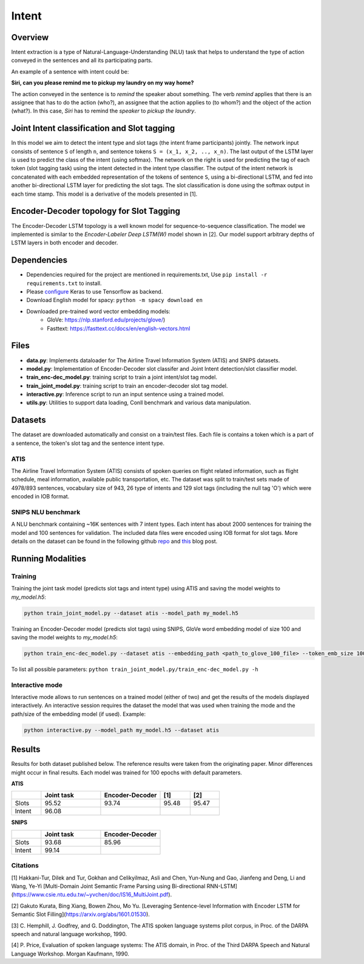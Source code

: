 Intent
######

Overview
========
Intent extraction is a type of Natural-Language-Understanding (NLU) task that helps to understand
the type of action conveyed in the sentences and all its participating parts.

An example of a sentence with intent could be:

**Siri, can you please remind me to pickup my laundry on my way home?**


The action conveyed in the sentence is to *remind* the speaker about something. The verb *remind*
applies that there is an assignee that has to do the action (who?), an assignee that the action
applies to (to whom?) and the object of the action (what?). In this case, *Siri* has to remind the
*speaker* to *pickup the laundry*.

Joint Intent classification and Slot tagging
=============================================

In this model we aim to detect the intent type and slot tags (the intent frame participants) jointly.
The network input consists of sentence ``S`` of length ``n``, and sentence tokens ``S = (x_1, x_2, .., x_n)``.
The last output of the LSTM layer is used to predict the class of the intent (using softmax).
The network on the right is used for predicting the tag of each token (slot tagging task) using the
intent detected in the intent type classifier. The output of the intent network is concatenated
with each embedded representation of the tokens of sentence ``S``, using a bi-directional LSTM,
and fed into another bi-directional LSTM layer for predicting the slot tags.
The slot classification is done using the softmax output in each time stamp.
This model is a derivative of the models presented in [1].

.. image :: ../../intent_extraction/joint_model.png

Encoder-Decoder topology for Slot Tagging
===========================================

The Encoder-Decoder LSTM topology is a well known model for sequence-to-sequence classification.
The model we implemented is similar to the *Encoder-Labeler Deep LSTM(W)* model shown in [2].
Our model support arbitrary depths of LSTM layers in both encoder and decoder.

.. image :: ../../intent_extraction/enc-dec_model.png


Dependencies
==============

- Dependencies required for the project are mentioned in requirements.txt, Use ``pip install -r requirements.txt`` to install.
- Please configure_ Keras to use Tensorflow as backend.
- Download English model for spacy: ``python -m spacy download en``
- Downloaded pre-trained word vector embedding models:
    - GloVe: https://nlp.stanford.edu/projects/glove/)
    - Fasttext: https://fasttext.cc/docs/en/english-vectors.html

Files
======

- **data.py**: Implements dataloader for The Airline Travel Information System (ATIS) and SNIPS datasets.
- **model.py**: Implementation of Encoder-Decoder slot classifer and Joint Intent detection/slot classifier model.
- **train_enc-dec_model.py**: training script to train a joint intent/slot tag model.
- **train_joint_model.py**: training script to train an encoder-decoder slot tag model.
- **interactive.py**: Inference script to run an input sentence using a trained model.
- **utils.py**: Utilities to support data loading, Conll benchmark and various data manipulation.

Datasets
========

The dataset are downloaded automatically and consist on a train/test files. Each file is contains
a token which is a part of a sentence, the token's slot tag and the sentence intent type.

ATIS
----

The Airline Travel Information System (ATIS) consists of spoken queries on flight related information,
such as flight schedule, meal information, available public transportation, etc.
The dataset was split to train/test sets made of 4978/893 sentences, vocabulary size of 943, 26
type of intents and 129 slot tags (including the null tag 'O') which were encoded in IOB format.

SNIPS NLU benchmark
-------------------

A NLU benchmark containing ~16K sentences with 7 intent types. Each intent has about 2000 sentences
for training the model and 100 sentences for validation. The included data files were encoded using
IOB format for slot tags. More details on the dataset can be found in the following github repo_ and this_ blog post.

Running Modalities
==================

Training
--------

Training the joint task model (predicts slot tags and intent type) using ATIS and saving the model weights to `my_model.h5`:

.. code:: python

  python train_joint_model.py --dataset atis --model_path my_model.h5


Training an Encoder-Decoder model (predicts slot tags) using SNIPS, GloVe word embedding model of size 100 and saving the model weights to `my_model.h5`:

.. code:: python

  python train_enc-dec_model.py --dataset atis --embedding_path <path_to_glove_100_file> --token_emb_size 100 --model_path my_model.h5


To list all possible parameters: ``python train_joint_model.py/train_enc-dec_model.py -h``

Interactive mode
----------------

Interactive mode allows to run sentences on a trained model (either of two) and get the results of the models displayed interactively.
An interactive session requires the dataset the model that was used when training the mode and the path/size of the embedding model (if used).
Example:

.. code:: python

  python interactive.py --model_path my_model.h5 --dataset atis

Results
========

Results for both dataset published below. The reference results were taken from the originating paper.
Minor differences might occur in final results. Each model was trained for 100 epochs with default parameters.


**ATIS**

.. csv-table::
  :header: " ", "Joint task", "Encoder-Decoder", "[1]", "[2]"
  :widths: 20, 40, 40, 20, 20
  :escape: ~

  Slots,95.52,93.74,95.48,95.47
  Intent,96.08, , ,

**SNIPS**

.. csv-table::
  :header: " ",Joint task, Encoder-Decoder
  :widths: 20, 40, 40
  :escape: ~

  Slots,93.68,85.96
  Intent,99.14, " "

Citations
----------------

[1] Hakkani-Tur, Dilek and Tur, Gokhan and Celikyilmaz, Asli and Chen, Yun-Nung and Gao, Jianfeng and Deng, Li and Wang, Ye-Yi [Multi-Domain Joint Semantic Frame Parsing using Bi-directional RNN-LSTM](https://www.csie.ntu.edu.tw/~yvchen/doc/IS16_MultiJoint.pdf).

[2] Gakuto Kurata, Bing Xiang, Bowen Zhou, Mo Yu. [Leveraging Sentence-level Information with Encoder LSTM for Semantic Slot Filling](https://arxiv.org/abs/1601.01530).

[3] C. Hemphill, J. Godfrey, and G. Doddington, The ATIS spoken
language systems pilot corpus, in Proc. of the DARPA speech and
natural language workshop, 1990.

[4] P. Price, Evaluation of spoken language systems: The ATIS domain,
in Proc. of the Third DARPA Speech and Natural Language
Workshop. Morgan Kaufmann, 1990.

.. _repo: https://github.com/snipsco/nlu-benchmark
.. _this: https://medium.com/snips-ai/benchmarking-natural-language-understanding-systems-google-facebook-microsoft-and-snips-2b8ddcf9fb19
.. _configure: https://keras.io/backend/
